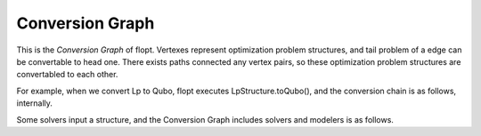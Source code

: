 Conversion Graph
----------------

.. mermaid::

  graph LR

  flopt([flopt.Problem])
  style flopt fill:#fff,stroke:#000,stroke-width:1px

  QpStructure[QpStructure]
  LpStructure[LpStructure]
  IsingStructure[IsingStructure]
  QuboStructure[QuboStructure]

  flopt --> QpStructure
  QpStructure --> flopt

  flopt --> IsingStructure
  IsingStructure --> flopt

  QpStructure --> LpStructure
  LpStructure --> QpStructure

  IsingStructure --> QuboStructure
  QuboStructure --> flopt


This is the `Conversion Graph` of flopt.
Vertexes represent optimization problem structures, and tail problem of a edge can be convertable to head one.
There exists paths connected any vertex pairs, so these optimization problem structures are convertabled to each other.

For example, when we convert Lp to Qubo, flopt executes LpStructure.toQubo(), and the conversion chain is as follows, internally.

.. mermaid::

  graph LR

  flopt([flopt.Problem])
  style flopt fill:#fff,stroke:#000,stroke-width:1px

  QpStructure[QpStructure]
  LpStructure[LpStructure]
  IsingStructure[IsingStructure]
  QuboStructure[QuboStructure]

  LpStructure --> QpStructure --> flopt --> IsingStructure --> QuboStructure


Some solvers input a structure, and the Conversion Graph includes solvers and modelers is as follows.

.. mermaid::

  graph LR

  flopt([flopt.Problem])
  style flopt fill:#fff,stroke:#000,stroke-width:1px
  CVXOPT(CVXOPT)
  style CVXOPT fill:#fff,stroke:#000,stroke-width:1px
  Scipy.optimize.linprog(Scipy.optimize.linprog)
  style Scipy.optimize.linprog fill:#fff,stroke:#000,stroke-width:1px
  Scipy.optimize.milp(Scipy.optimize.milp)
  style Scipy.optimize.milp fill:#fff,stroke:#000,stroke-width:1px
  Scipy.optimize.minimize(Scipy.optimize.minize)
  style Scipy.optimize.minimize fill:#fff,stroke:#000,stroke-width:1px
  PuLP([PuLP])
  style PuLP fill:#fff,stroke:#000,stroke-width:1px
  Hyperopt(Hyperopt)
  style Hyperopt fill:#fff,stroke:#000,stroke-width:1px
  Optuna(Optuna)
  style Optuna fill:#fff,stroke:#000,stroke-width:1px
  Amplify(Amplify)
  style Amplify fill:#fff,stroke:#000,stroke-width:1px
  SolversInFlopt(Solvers in flopt)
  style SolversInFlopt fill:#fff,stroke:#000,stroke-width:1px

  QpStructure[QpStructure]
  LpStructure[LpStructure]
  IsingStructure[IsingStructure]
  QuboStructure[QuboStructure]

  flopt --> QpStructure
  QpStructure --> flopt

  flopt --> IsingStructure
  IsingStructure --> flopt

  QpStructure --> LpStructure
  LpStructure --> QpStructure

  IsingStructure --> Amplify
  IsingStructure --> QuboStructure
  QuboStructure --> flopt

  QpStructure --> CVXOPT
  LpStructure --> Scipy.optimize.linprog
  LpStructure --> Scipy.optimize.milp


  flopt --> PuLP
  PuLP --> flopt
  flopt --> Hyperopt
  flopt --> Optuna
  flopt --> Scipy.optimize.minimize
  flopt --> SolversInFlopt


